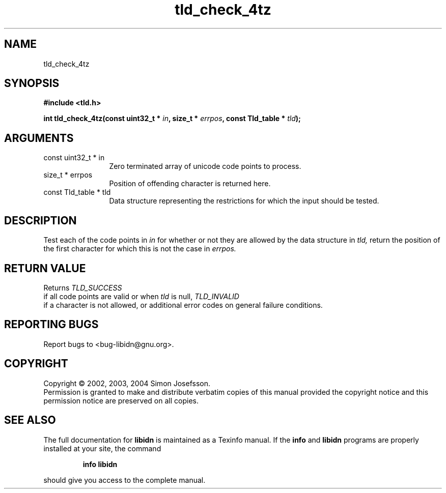.TH "tld_check_4tz" 3 "0.5.2" "libidn" "libidn"
.SH NAME
tld_check_4tz
.SH SYNOPSIS
.B #include <tld.h>
.sp
.BI "int tld_check_4tz(const uint32_t * " in ", size_t * " errpos ", const Tld_table * " tld ");"
.SH ARGUMENTS
.IP "const uint32_t * in" 12
 Zero terminated array of unicode code points to process.
.IP "size_t * errpos" 12
 Position of offending character is returned here.
.IP "const Tld_table * tld" 12
 Data structure representing the restrictions for
which the input should be tested.
.SH "DESCRIPTION"
Test each of the code points in 
.I "in "
for whether or not
they are allowed by the data structure in 
.I "tld, "
return
the position of the first character for which this is not
the case in 
.I "errpos."
.SH "RETURN VALUE"
 Returns 
.I "TLD_SUCCESS"
 if all code points
are valid or when 
.I "tld "
is null, 
.I "TLD_INVALID"
 if a
character is not allowed, or additional error codes on
general failure conditions.
.SH "REPORTING BUGS"
Report bugs to <bug-libidn@gnu.org>.
.SH COPYRIGHT
Copyright \(co 2002, 2003, 2004 Simon Josefsson.
.br
Permission is granted to make and distribute verbatim copies of this
manual provided the copyright notice and this permission notice are
preserved on all copies.
.SH "SEE ALSO"
The full documentation for
.B libidn
is maintained as a Texinfo manual.  If the
.B info
and
.B libidn
programs are properly installed at your site, the command
.IP
.B info libidn
.PP
should give you access to the complete manual.
